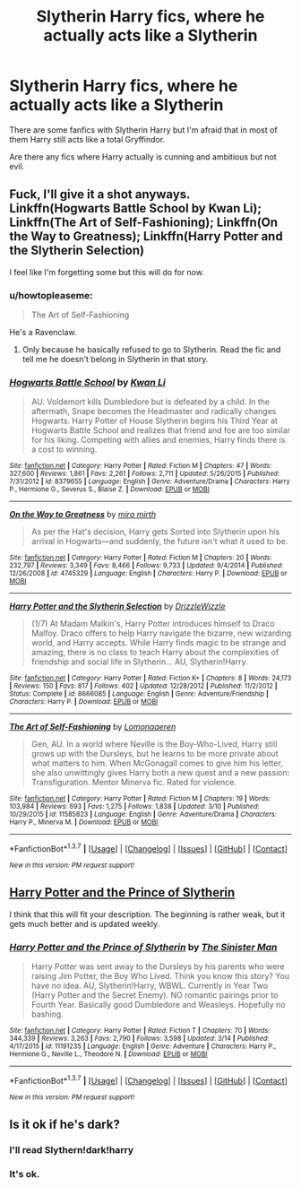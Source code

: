 #+TITLE: Slytherin Harry fics, where he actually acts like a Slytherin

* Slytherin Harry fics, where he actually acts like a Slytherin
:PROPERTIES:
:Score: 12
:DateUnix: 1458352359.0
:DateShort: 2016-Mar-19
:FlairText: Request
:END:
There are some fanfics with Slytherin Harry but I'm afraid that in most of them Harry still acts like a total Gryffindor.

Are there any fics where Harry actually is cunning and ambitious but not evil.


** Fuck, I'll give it a shot anyways. Linkffn(Hogwarts Battle School by Kwan Li); Linkffn(The Art of Self-Fashioning); Linkffn(On the Way to Greatness); Linkffn(Harry Potter and the Slytherin Selection)

I feel like I'm forgetting some but this will do for now.
:PROPERTIES:
:Author: midasgoldentouch
:Score: 6
:DateUnix: 1458356887.0
:DateShort: 2016-Mar-19
:END:

*** u/howtopleaseme:
#+begin_quote
  The Art of Self-Fashioning
#+end_quote

He's a Ravenclaw.
:PROPERTIES:
:Author: howtopleaseme
:Score: 3
:DateUnix: 1458374666.0
:DateShort: 2016-Mar-19
:END:

**** Only because he basically refused to go to Slytherin. Read the fic and tell me he doesn't belong in Slytherin in that story.
:PROPERTIES:
:Author: midasgoldentouch
:Score: 2
:DateUnix: 1458410285.0
:DateShort: 2016-Mar-19
:END:


*** [[http://www.fanfiction.net/s/8379655/1/][*/Hogwarts Battle School/*]] by [[https://www.fanfiction.net/u/1023780/Kwan-Li][/Kwan Li/]]

#+begin_quote
  AU. Voldemort kills Dumbledore but is defeated by a child. In the aftermath, Snape becomes the Headmaster and radically changes Hogwarts. Harry Potter of House Slytherin begins his Third Year at Hogwarts Battle School and realizes that friend and foe are too similar for his liking. Competing with allies and enemies, Harry finds there is a cost to winning.
#+end_quote

^{/Site/: [[http://www.fanfiction.net/][fanfiction.net]] *|* /Category/: Harry Potter *|* /Rated/: Fiction M *|* /Chapters/: 47 *|* /Words/: 327,600 *|* /Reviews/: 1,861 *|* /Favs/: 2,261 *|* /Follows/: 2,711 *|* /Updated/: 5/26/2015 *|* /Published/: 7/31/2012 *|* /id/: 8379655 *|* /Language/: English *|* /Genre/: Adventure/Drama *|* /Characters/: Harry P., Hermione G., Severus S., Blaise Z. *|* /Download/: [[http://www.p0ody-files.com/ff_to_ebook/ffn-bot/index.php?id=8379655&source=ff&filetype=epub][EPUB]] or [[http://www.p0ody-files.com/ff_to_ebook/ffn-bot/index.php?id=8379655&source=ff&filetype=mobi][MOBI]]}

--------------

[[http://www.fanfiction.net/s/4745329/1/][*/On the Way to Greatness/*]] by [[https://www.fanfiction.net/u/1541187/mira-mirth][/mira mirth/]]

#+begin_quote
  As per the Hat's decision, Harry gets Sorted into Slytherin upon his arrival in Hogwarts---and suddenly, the future isn't what it used to be.
#+end_quote

^{/Site/: [[http://www.fanfiction.net/][fanfiction.net]] *|* /Category/: Harry Potter *|* /Rated/: Fiction M *|* /Chapters/: 20 *|* /Words/: 232,797 *|* /Reviews/: 3,349 *|* /Favs/: 8,466 *|* /Follows/: 9,733 *|* /Updated/: 9/4/2014 *|* /Published/: 12/26/2008 *|* /id/: 4745329 *|* /Language/: English *|* /Characters/: Harry P. *|* /Download/: [[http://www.p0ody-files.com/ff_to_ebook/ffn-bot/index.php?id=4745329&source=ff&filetype=epub][EPUB]] or [[http://www.p0ody-files.com/ff_to_ebook/ffn-bot/index.php?id=4745329&source=ff&filetype=mobi][MOBI]]}

--------------

[[http://www.fanfiction.net/s/8666085/1/][*/Harry Potter and the Slytherin Selection/*]] by [[https://www.fanfiction.net/u/2711324/DrizzleWizzle][/DrizzleWizzle/]]

#+begin_quote
  (1/7) At Madam Malkin's, Harry Potter introduces himself to Draco Malfoy. Draco offers to help Harry navigate the bizarre, new wizarding world, and Harry accepts. While Harry finds magic to be strange and amazing, there is no class to teach Harry about the complexities of friendship and social life in Slytherin... AU, Slytherin!Harry.
#+end_quote

^{/Site/: [[http://www.fanfiction.net/][fanfiction.net]] *|* /Category/: Harry Potter *|* /Rated/: Fiction K+ *|* /Chapters/: 8 *|* /Words/: 24,173 *|* /Reviews/: 150 *|* /Favs/: 817 *|* /Follows/: 402 *|* /Updated/: 12/28/2012 *|* /Published/: 11/2/2012 *|* /Status/: Complete *|* /id/: 8666085 *|* /Language/: English *|* /Genre/: Adventure/Friendship *|* /Characters/: Harry P. *|* /Download/: [[http://www.p0ody-files.com/ff_to_ebook/ffn-bot/index.php?id=8666085&source=ff&filetype=epub][EPUB]] or [[http://www.p0ody-files.com/ff_to_ebook/ffn-bot/index.php?id=8666085&source=ff&filetype=mobi][MOBI]]}

--------------

[[http://www.fanfiction.net/s/11585823/1/][*/The Art of Self-Fashioning/*]] by [[https://www.fanfiction.net/u/1265079/Lomonaaeren][/Lomonaaeren/]]

#+begin_quote
  Gen, AU. In a world where Neville is the Boy-Who-Lived, Harry still grows up with the Dursleys, but he learns to be more private about what matters to him. When McGonagall comes to give him his letter, she also unwittingly gives Harry both a new quest and a new passion: Transfiguration. Mentor Minerva fic. Rated for violence.
#+end_quote

^{/Site/: [[http://www.fanfiction.net/][fanfiction.net]] *|* /Category/: Harry Potter *|* /Rated/: Fiction M *|* /Chapters/: 19 *|* /Words/: 103,984 *|* /Reviews/: 693 *|* /Favs/: 1,275 *|* /Follows/: 1,838 *|* /Updated/: 3/10 *|* /Published/: 10/29/2015 *|* /id/: 11585823 *|* /Language/: English *|* /Genre/: Adventure/Drama *|* /Characters/: Harry P., Minerva M. *|* /Download/: [[http://www.p0ody-files.com/ff_to_ebook/ffn-bot/index.php?id=11585823&source=ff&filetype=epub][EPUB]] or [[http://www.p0ody-files.com/ff_to_ebook/ffn-bot/index.php?id=11585823&source=ff&filetype=mobi][MOBI]]}

--------------

*FanfictionBot*^{1.3.7} *|* [[[https://github.com/tusing/reddit-ffn-bot/wiki/Usage][Usage]]] | [[[https://github.com/tusing/reddit-ffn-bot/wiki/Changelog][Changelog]]] | [[[https://github.com/tusing/reddit-ffn-bot/issues/][Issues]]] | [[[https://github.com/tusing/reddit-ffn-bot/][GitHub]]] | [[[https://www.reddit.com/message/compose?to=%2Fu%2Ftusing][Contact]]]

^{/New in this version: PM request support!/}
:PROPERTIES:
:Author: FanfictionBot
:Score: 1
:DateUnix: 1458383482.0
:DateShort: 2016-Mar-19
:END:


** [[https://www.fanfiction.net/s/11191235/1/Harry-Potter-and-the-Prince-of-Slytherin][Harry Potter and the Prince of Slytherin]]

I think that this will fit your description. The beginning is rather weak, but it gets much better and is updated weekly.
:PROPERTIES:
:Author: Satanniel
:Score: 6
:DateUnix: 1458381994.0
:DateShort: 2016-Mar-19
:END:

*** [[http://www.fanfiction.net/s/11191235/1/][*/Harry Potter and the Prince of Slytherin/*]] by [[https://www.fanfiction.net/u/4788805/The-Sinister-Man][/The Sinister Man/]]

#+begin_quote
  Harry Potter was sent away to the Dursleys by his parents who were raising Jim Potter, the Boy Who Lived. Think you know this story? You have no idea. AU, Slytherin!Harry, WBWL. Currently in Year Two (Harry Potter and the Secret Enemy). NO romantic pairings prior to Fourth Year. Basically good Dumbledore and Weasleys. Hopefully no bashing.
#+end_quote

^{/Site/: [[http://www.fanfiction.net/][fanfiction.net]] *|* /Category/: Harry Potter *|* /Rated/: Fiction T *|* /Chapters/: 70 *|* /Words/: 344,339 *|* /Reviews/: 3,263 *|* /Favs/: 2,790 *|* /Follows/: 3,598 *|* /Updated/: 3/14 *|* /Published/: 4/17/2015 *|* /id/: 11191235 *|* /Language/: English *|* /Genre/: Adventure *|* /Characters/: Harry P., Hermione G., Neville L., Theodore N. *|* /Download/: [[http://www.p0ody-files.com/ff_to_ebook/ffn-bot/index.php?id=11191235&source=ff&filetype=epub][EPUB]] or [[http://www.p0ody-files.com/ff_to_ebook/ffn-bot/index.php?id=11191235&source=ff&filetype=mobi][MOBI]]}

--------------

*FanfictionBot*^{1.3.7} *|* [[[https://github.com/tusing/reddit-ffn-bot/wiki/Usage][Usage]]] | [[[https://github.com/tusing/reddit-ffn-bot/wiki/Changelog][Changelog]]] | [[[https://github.com/tusing/reddit-ffn-bot/issues/][Issues]]] | [[[https://github.com/tusing/reddit-ffn-bot/][GitHub]]] | [[[https://www.reddit.com/message/compose?to=%2Fu%2Ftusing][Contact]]]

^{/New in this version: PM request support!/}
:PROPERTIES:
:Author: FanfictionBot
:Score: 1
:DateUnix: 1458388534.0
:DateShort: 2016-Mar-19
:END:


** Is it ok if he's dark?
:PROPERTIES:
:Author: midasgoldentouch
:Score: 2
:DateUnix: 1458355596.0
:DateShort: 2016-Mar-19
:END:

*** I'll read Slythern!dark!harry
:PROPERTIES:
:Author: EkzSt4ticCS
:Score: 2
:DateUnix: 1458370344.0
:DateShort: 2016-Mar-19
:END:


*** It's ok.
:PROPERTIES:
:Score: 1
:DateUnix: 1458374073.0
:DateShort: 2016-Mar-19
:END:
